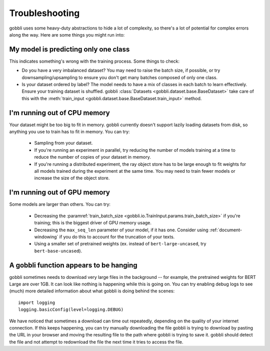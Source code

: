Troubleshooting
===============

gobbli uses some heavy-duty abstractions to hide a lot of complexity, so there's a lot of potential for complex errors along the way.  Here are some things you might run into:

My model is predicting only one class
-------------------------------------

This indicates something's wrong with the training process.  Some things to check:

- Do you have a very imbalanced dataset?  You may need to raise the batch size, if possible, or try downsampling/upsampling to ensure you don't get many batches composed of only one class.
- Is your dataset ordered by label?  The model needs to have a mix of classes in each batch to learn effectively.  Ensure your training dataset is shuffled.  gobbli :class:`Datasets <gobbli.dataset.base.BaseDataset>` take care of this with the :meth:`train_input <gobbli.dataset.base.BaseDataset.train_input>` method.

I'm running out of CPU memory
-----------------------------

Your dataset might be too big to fit in memory.  gobbli currently doesn't support lazily loading datasets from disk, so anything you use to train has to fit in memory.  You can try:

 - Sampling from your dataset.
 - If you're running an experiment in parallel, try reducing the number of models training at a time to reduce the number of copies of your dataset in memory.
 - If you're running a distributed experiment, the ray object store has to be large enough to fit weights for all models trained during the experiment at the same time.  You may need to train fewer models or increase the size of the object store.

I'm running out of GPU memory
-----------------------------

Some models are larger than others.  You can try:

 - Decreasing the :paramref:`train_batch_size <gobbli.io.TrainInput.params.train_batch_size>` if you're training; this is the biggest driver of GPU memory usage.
 - Decreasing the ``max_seq_len`` parameter of your model, if it has one.  Consider using :ref:`document-windowing` if you do this to account for the truncation of your texts.
 - Using a smaller set of pretrained weights (ex. instead of ``bert-large-uncased``, try ``bert-base-uncased``).

A gobbli function appears to be hanging
---------------------------------------

gobbli sometimes needs to download very large files in the background -- for example, the pretrained weights for BERT Large are over 1GB.  It can look like nothing is happening while this is going on.  You can try enabling debug logs to see (much) more detailed information about what gobbli is doing behind the scenes: ::

    import logging
    logging.basicConfig(level=logging.DEBUG)

We have noticed that sometimes a download can time out repeatedly, depending on the quality of your internet connection.  If this keeps happening, you can try manually downloading the file gobbli is trying to download by pasting the URL in your browser and moving the resulting file to the path where gobbli is trying to save it.  gobbli should detect the file and not attempt to redownload the file the next time it tries to access the file.
